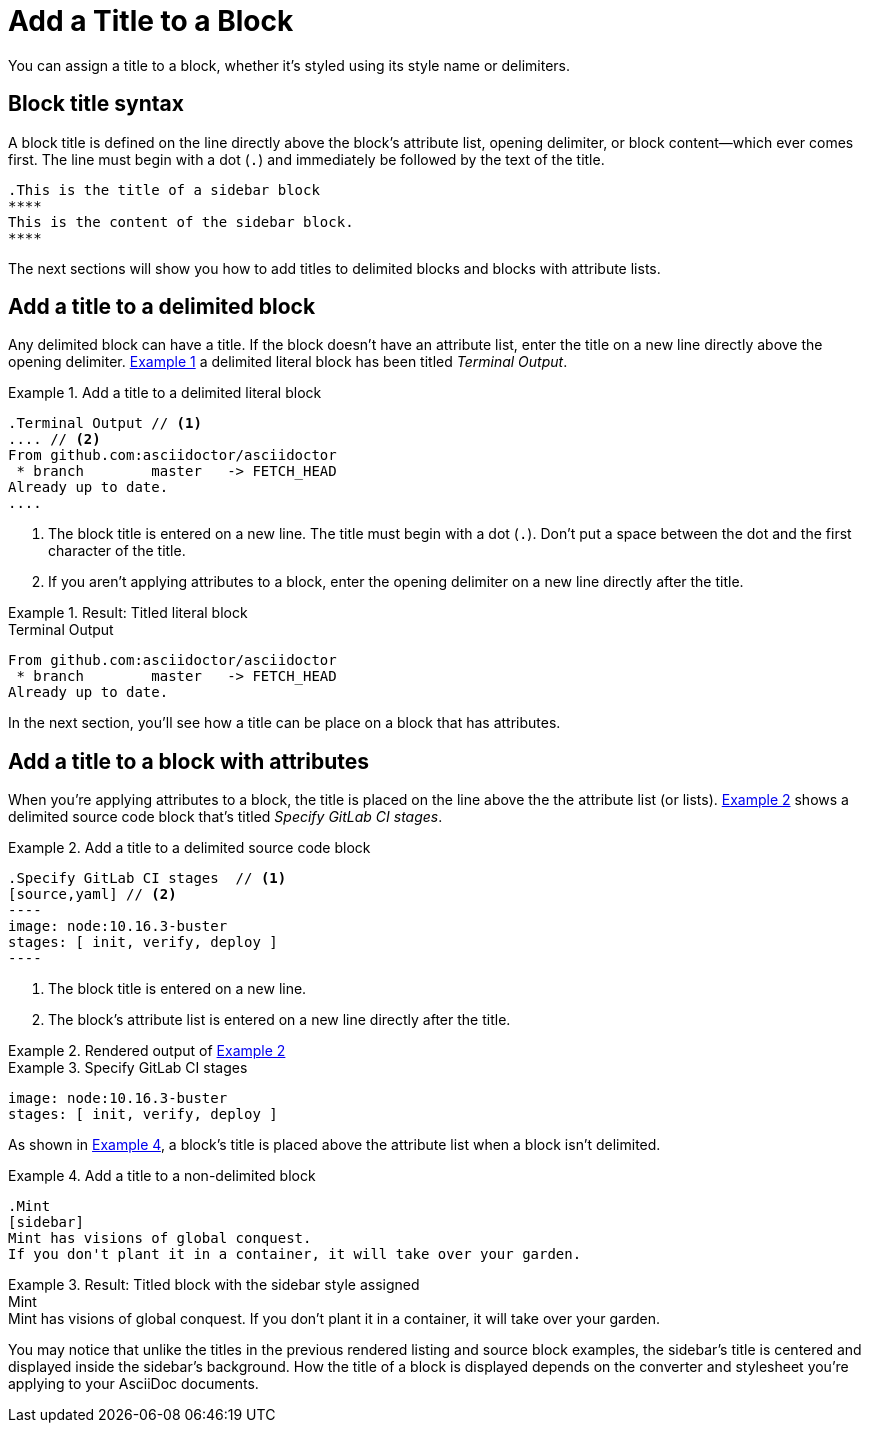 = Add a Title to a Block
:xrefstyle: short
:listing-caption: Example

You can assign a title to a block, whether it's styled using its style name or delimiters.

== Block title syntax

A block title is defined on the line directly above the block's attribute list, opening delimiter, or block content--which ever comes first.
The line must begin with a dot (`.`) and immediately be followed by the text of the title.

[source]
----
.This is the title of a sidebar block
****
This is the content of the sidebar block.
****
----

The next sections will show you how to add titles to delimited blocks and blocks with attribute lists.

== Add a title to a delimited block

Any delimited block can have a title.
If the block doesn't have an attribute list, enter the title on a new line directly above the opening delimiter.
<<ex-1>> a delimited literal block has been titled _Terminal Output_.

[#ex-1]
.Add a title to a delimited literal block
[source]
----
.Terminal Output // <1>
.... // <2>
From github.com:asciidoctor/asciidoctor
 * branch        master   -> FETCH_HEAD
Already up to date.
....
----
. The block title is entered on a new line.
The title must begin with a dot (`.`).
Don't put a space between the dot and the first character of the title.
. If you aren't applying attributes to a block, enter the opening delimiter on a new line directly after the title.

.Result: Titled literal block
====
.Terminal Output
....
From github.com:asciidoctor/asciidoctor
 * branch        master   -> FETCH_HEAD
Already up to date.
....
====

In the next section, you'll see how a title can be place on a block that has attributes.

== Add a title to a block with attributes

When you're applying attributes to a block, the title is placed on the line above the the attribute list (or lists).
<<ex-2>> shows a delimited source code block that's titled _Specify GitLab CI stages_.

[#ex-2]
.Add a title to a delimited source code block
[source]
....
.Specify GitLab CI stages  // <1>
[source,yaml] // <2>
----
image: node:10.16.3-buster
stages: [ init, verify, deploy ]
----
....
. The block title is entered on a new line.
. The block's attribute list is entered on a new line directly after the title.

.Rendered output of <<ex-2>>
====
[#ex-3]
.Specify GitLab CI stages
[source,yaml]
----
image: node:10.16.3-buster
stages: [ init, verify, deploy ]
----
====

As shown in <<ex-4>>, a block's title is placed above the attribute list when a block isn't delimited.

[#ex-4]
.Add a title to a non-delimited block
[source]
----
.Mint
[sidebar]
Mint has visions of global conquest.
If you don't plant it in a container, it will take over your garden.
----

.Result: Titled block with the sidebar style assigned
====
.Mint
[sidebar]
Mint has visions of global conquest.
If you don't plant it in a container, it will take over your garden.
====

You may notice that unlike the titles in the previous rendered listing and source block examples, the sidebar's title is centered and displayed inside the sidebar's background.
How the title of a block is displayed depends on the converter and stylesheet you're applying to your AsciiDoc documents.
